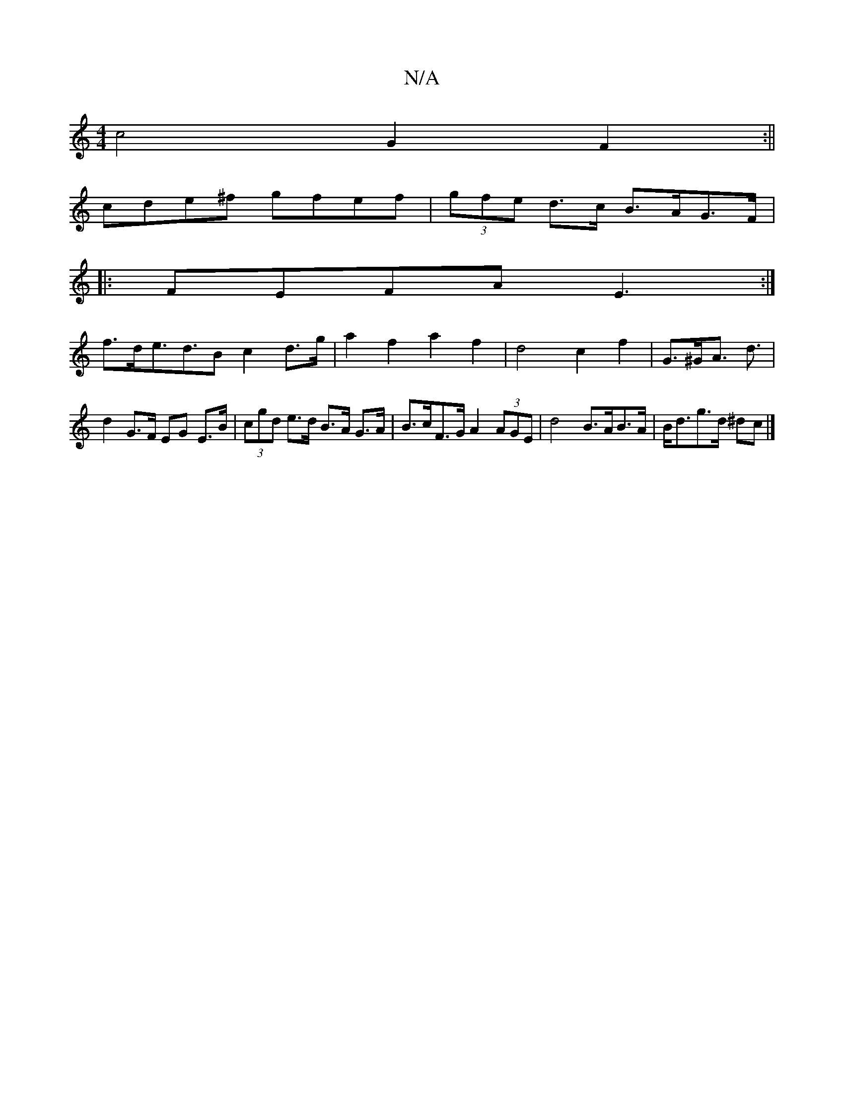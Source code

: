 X:1
T:N/A
M:4/4
R:N/A
K:Cmajor
 c4 G2 F2 :||
cde^f gfef | (3gfe d>c B>AG>F |
|:FEFA E3:|
f>de>d2>B2 c2 d>g | a2 f2 a2 f2 | d4 c2 f2 | G>^GA> d3 | d2 G>F EG E>B | (3cgd e>d B>A G>A | B>cF>G A2 (3AGE |d4 B>AB>A | B<dg>d ^dc |]

|: f3